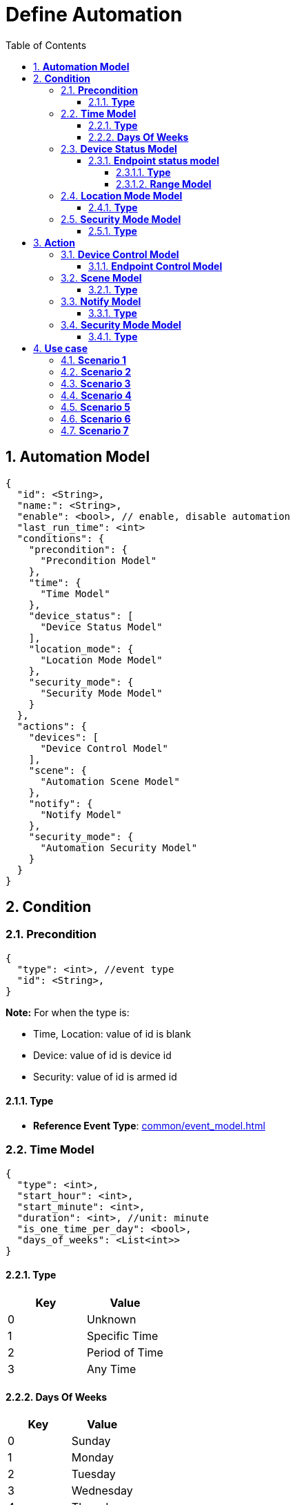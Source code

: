 :sectnumlevels: 5
:toclevels: 5
:sectnums:
:source-highlighter: coderay

= *Define Automation*
:toc: left

== *Automation Model*

[source,json]
----
{
  "id": <String>,
  "name:": <String>,
  "enable": <bool>, // enable, disable automation
  "last_run_time": <int>
  "conditions": {
    "precondition": {
      "Precondition Model"
    },
    "time": {
      "Time Model"
    },
    "device_status": [
      "Device Status Model"
    ],
    "location_mode": {
      "Location Mode Model"
    },
    "security_mode": {
      "Security Mode Model"
    }
  },
  "actions": {
    "devices": [
      "Device Control Model"
    ],
    "scene": {
      "Automation Scene Model"
    },
    "notify": {
      "Notify Model"
    },
    "security_mode": {
      "Automation Security Model"
    }
  }
}
----

== *Condition*

=== *Precondition*
[source,json]
----
{
  "type": <int>, //event type
  "id": <String>,
} 
----
*Note:* For when the type is:

* Time, Location: value of id is blank
* Device: value of id is device id
* Security: value of id is armed id

==== *Type*
- *Reference Event Type*: xref:common/event_model.adoc[]

=== *Time Model*

[source,json]
----
{
  "type": <int>,
  "start_hour": <int>,
  "start_minute": <int>,
  "duration": <int>, //unit: minute
  "is_one_time_per_day": <bool>, 
  "days_of_weeks": <List<int>>
} 
----
==== *Type*
[cols="1,1", options="header"]
|===
|*Key*
|*Value*
|0|Unknown
|1|Specific Time
|2|Period of Time
|3|Any Time 
|===

==== *Days Of Weeks*

[cols="1,1", options="header"]
|===
|*Key*
|*Value*
|0|Sunday
|1|Monday
|2|Tuesday
|3|Wednesday
|4|Thursday
|5|Friday
|6|Saturday
|===

=== *Device Status Model*
[source,json]
----
{
  "id": <String>,
  "end_points": [
    "Endpoint Status Model"
  ]
}
----

==== *Endpoint status model*
[source,json]
----
{
  "id": <String>,
  "type": <int>,
  "attributes": {},
  "ranges": <Range>[
    "Range Model"
  ]
}
----
===== *Type*
[cols="1,1", options="header"]
|===
|*Key*
|*Value*
|0|Unknown
|1|Control Attribute
|2|Control Range
|3|Sensor Attribute
|4|Sensor Range
|===

===== *Range Model*
[source,json]
----
{
  "name": <String>,
  "min": <double>,
  "max": <double>
}
----

=== *Location Mode Model*

[source,json]
----
{
  "type": <int>
}
----

==== *Type*

[cols="1,1", options="header"]
|===
|*Key*
|*Value*
|0|Unknown
|1|Away
|2|Home
|3|Night
|===

=== *Security Mode Model*
[source,json]
----
{
  "type": <int>,
  "armed_id": <String> 
}
----
*Note:* when the type is "Custom Armed", input armed id of custom armed, otherwise armed id for Armed or Disarmed type is *ARMED* and *DISARMED* accordingly

==== *Type*
[cols="1,1", options="header"]
|===
|*Key*
|*Value*
|0|Unknown
|1|Armed
|2|Disarmed
|3|Custom Armed
|===

== *Action*

=== *Device Control Model*

[source,json]
----
{
  "id": <String>,
  "duration": <int>, //unit: minute
  "start_actions": [
    "List Endpoint Control Model"
  ],
  "end_actions":[
  ]
}
----


==== *Endpoint Control Model*

[source,json]
----
{
  "id": <String>,
  "attributes": {}
}
----

=== *Scene Model*
[source,json]
----
{
  "type": <int>,
  "scene_id": <String> //if there are screen selected, input scene id
}
----
==== *Type*
[cols="1,1", options="header"]
|===
|*Key*
|*Value*
|0|Unknown
|1|Scene Selected
|===


=== *Notify Model*

[source,json]
----
{
  "type": <int>,
  "message": <String>
}
----
==== *Type*
[cols="1,1", options="header"]
|===
|*Key*
|*Value*
|0|No Push
|1|Push
|===

=== *Security Mode Model*
[source,json]
----
{
  "type": <int>,
  "armed_id": <String>
}
----
*Note:* when the type is "Custom Armed", input armed id of custom armed, otherwise the id for Armed or Disarmed type is *ARMED* and *DISARMED* accordingly

==== *Type*
[cols="1,1", options="header"]
|===
|*Key*
|*Value*
|0|Unknown
|1|Armed
|2|Disarmed
|3|Custom Armed
|===
== *Use case*
=== *Scenario 1*
Set up schedule for turning on balcony light at 8:30PM every Monday

* *Condition:*
** Time condition:
*** Type: Specific Time
*** Time: 8:30 PM (20:30)
*** Day(s) of week: Monday
*** One Time Per Day: Yes
* *Action:*
** Device(s) action:
*** Turning on balcony light

Sample request:
[source,json]
----
{
  "id": "balcony_light_automation_id",
  "name:": "Balcony Light",
  "enable": true,
  "conditions": {
    "time": {
      {
        "type": 1, // Specific Time
        "start_hour": 20,
        "start_minute": 30,
        "duration": 0,
        "is_one_time_per_day": true, 
        "days_of_weeks": [0] //Monday
      } 
    },
    "device_status": [],
    "location_mode": {},
    "security_mode": {}
  },
  "actions": {
    "devices": [
      {
        "id": "balcony_light_id",
        "duration": 0,
        "start_actions": [
          {
            "id": "balcony_light_endpoint_id",
            "attributes": {
              "on_off.value": true
            }
          }
        ],
        "end_actions":[]
      }
    ],
    "scene": {
      "scene_id": ""
    },
    "notify": {},
    "security_mode": {
      "armed_id": ""
    }
  }
}
----

=== *Scenario 2*
Set up schedule for turning on balcony light if there are people on the balcony in time frame 7:30PM to 10:30PM everyday

* *Condition:*
** Time condition:
*** Type: Period of Time
*** Start Time: 7:30PM (19:30)
*** Duration: 180 mins
*** Day(s) of week: Everyday
*** One Time Per Day: Yes
** Device(s) condition:
*** Detect people appearance on the balcony
* *Action:*
** Device(s) action:
*** Turning on balcony light

Sample request:
[source,json]
----
{
  "id": "balcony_light_automation_id",
  "name:": "Balcony Light",
  "enable": true,
  "conditions": {
    "time": {
      {
        "type": 2, // Period of Time
        "start_hour": 19,
        "start_minute": 30,
        "duration": 180,
        "is_one_time_per_day": true, 
        "days_of_weeks": [0, 1, 2, 3, 4, 5, 6,] //Everyday
      } 
    },
    "device_status": [
      {
        "id": "motion_id",
        "attributes": {
          "motion.value": 1
        }
      }
    ],
    "location_mode": {},
    "security_mode": {}
  },
  "actions": {
    "devices": [
      {
        "id": "balcony_light_id",
        "duration": 0,
        "start_actions": [
          {
            "id": "balcony_light_endpoint_id",
            "attributes": {
              "on_off.value": true
            }
          }
        ],
        "end_actions":[]
      }
    ],
    "scene": {
      "scene_id": ""
    },
    "notify": {},
    "security_mode": {
      "armed_id": ""
    }
  }
}
----

=== *Scenario 3*
Set up schedule for turning on storage room light for 15 minutes if there are people inside anytime any day

* *Condition:*
** Time condition:
*** Type: Any Time
*** Day(s) of week: Everyday
*** One Time Per Day: No
** Device(s) condition:
*** Detect people appearance in the storage room
* *Action:*
** Device(s) action:
*** Turning on storage room light for 15 minutes

Sample request:
[source,json]
----
{
  "id": "balcony_light_automation_id",
  "name:": "Balcony Light",
  "enable": true,
  "conditions": {
    "time": {
      {
        "type": 3, // Any Time
        "start_hour": 0,
        "start_minute": 0,
        "duration": 0,
        "is_one_time_per_day": false, 
        "days_of_weeks": [0, 1, 2, 3, 4, 5, 6,] //Everyday
      } 
    },
    "device_status": [
      {
        "id": "motion_id",
        "attributes": {
          "motion.value": 1
        }
      }
    ],
    "location_mode": {},
    "security_mode": {}
  },
  "actions": {
    "devices": [
      {
        "id": "storage_room_light_id",
        "duration": 15,
        "start_actions": [
          {
            "id": "storage_room_light_endpoint_id",
            "attributes": {
              "on_off.value": true
            }
          }
        ],
        "end_actions":[
            {
            "id": "storage_room_light_endpoint_id",
            "attributes": {
              "on_off.value": false
            }
          }          
        ]
      }
    ],
    "scene": {
      "scene_id": ""
    },
    "notify": {},
    "security_mode": {
      "armed_id": ""
    }
  }
}
----

=== *Scenario 4*
Set up schedule for pumping the water to the garden everyday from 7AM to 7:30AM

* *Condition:*
** Time condition:
*** Type: Specific Time
*** Time: 7AM (7:00)
*** Day(s) of week: Everyday
*** One Time Per Day: Yes
* *Action:*
** Device(s) action:
*** Start water pump machine for 30 minutes

Sample request:
[source,json]
----
{
  "id": "pump_water_automation_id",
  "name:": "Pump Water",
  "enable": true,
  "conditions": {
    "time": {
      {
        "type": 1, // Specific Time
        "start_hour": 7,
        "start_minute": 0,
        "duration": 0,
        "is_one_time_per_day": true, 
        "days_of_weeks": [0, 1, 2, 3, 4, 5, 6,] //Everyday
      } 
    },
    "device_status": [],
    "location_mode": {},
    "security_mode": {}
  },
  "actions": {
    "devices": [
      {
        "id": "pumper_id",
        "duration": 30,
        "start_actions": [
          {
            "id": "pumper_endpoint_id",
            "attributes": {
              "on_off.value": true
            }
          }
        ],
        "end_actions":[
          {
            "id": "pumper_endpoint_id",
            "attributes": {
              "on_off.value": false
            }
          }
        ]
      }
    ],
    "scene": {
      "scene_id": ""
    },
    "notify": {},
    "security_mode": {
      "armed_id": ""
    }
  }
}
----

=== *Scenario 5*
Turn on light when open the door

* *Condition:*
** Time condition:
*** Type: Any Time
*** Day(s) of week: Everyday
*** One Time Per Day: No
** Device(s) condition:
*** Door opened
* *Action:*
** Device(s) action: 
*** Turn on room light

Sample request:
[source,json]
----
{
  "id": "turn_on_light_automation_id",
  "name:": "Turn On Light",
  "enable": true,
  "conditions": {
    "time": {
      {
        "type": 1, // Specific Time
        "start_hour": 0,
        "start_minute": 0,
        "duration": 0,
        "is_one_time_per_day": false, 
        "days_of_weeks": [0, 1, 2, 3, 4, 5, 6,] //Everyday
      } 
    },
    "device_status": [
      {
        "id": "door_sensor_id",
        "end_points" : [
          {
            "id": "door_sensor_endpoint_id",
            "attributes": {
              "door_sensor.value": 0
            }
          }
        ]
      }
    ],
    "location_mode": {},
    "security_mode": {}
  },
  "actions": {
    "devices": [
      {
        "id": "room_light_id",
        "duration": 0,
        "start_actions": [
          {
            "id": "room_light_endpoint_id",
            "attributes": {
              "on_off.value": true
            }
          }
        ],
        "end_actions":[]
      }
    ],
    "scene": {
      "scene_id": ""
    },
    "notify": {},
    "security_mode": {
      "armed_id": ""
    }
  }
}
----

=== *Scenario 6*
Turn on siren when house is armed at night and the door is opened

* *Condition:*
** Time condition:
*** Type: Period of Time
*** Time: 11:00PM (23:00)
*** Duration: 360 mins
*** Day(s) of week: Everyday
*** One Time Per Day: No
** Security condition:
*** House is armed
** Device(s) condition:
*** Door is opened
* *Action:*
** Device(s) action:
*** Turn on siren

Sample request:
[source,json]
----
{
  "id": "security_automation_id",
  "name:": "Security",
  "enable": true,
  "conditions": {
    "time": {
      {
        "type": 2, // Period of Time
        "start_hour": 23,
        "start_minute": 00,
        "duration": 360,
        "is_one_time_per_day": false, 
        "days_of_weeks": [0, 1, 2, 3, 4, 5, 6,] //Everyday
      } 
    },
    "device_status": [
      {
        "id": "door_sensor_id",
        "end_points" : [
          {
            "id": "door_sensor_endpoint_id",
            "attributes": {
              "door_sensor.value": 0
            }
          }
        ]
      }
    ],
    "location_mode": {},
    "security_mode": {
      "armed_id": "house_armed_id"
    }
  },
  "actions": {
    "devices": [
      {
        "id": "siren_id",
        "duration": 0,
        "start_actions": [
          {
            "id": "siren_endpoint_id",
            "attributes": {
              "on_off.value": true
            }
          }
        ],
        "end_actions":[]
      }
    ],
    "scene": {
      "scene_id": ""
    },
    "notify": {},
    "security_mode": {
      "armed_id": ""
    }
  }
}
----

=== *Scenario 7*
Run scene that turns off lights, air conditioner and arms house at 7AM everyday

* *Condition:*
** Time condition:
*** Type: Specific Time
*** Time: 7:00AM (7:00)
*** Day(s) of week: Everyday
*** One Time Per Day: Yes
* *Action:*
** Scene action:
*** Run scene that turns off lights, air conditioner and arms house

Sample request:
[source,json]
----
{
  "id": "security_scene_id",
  "name:": "Security Scene",
  "enable": true,
  "conditions": {
    "time": {
      {
        "type": 1, // Specific Time
        "start_hour": 7,
        "start_minute": 00,
        "duration": 0,
        "is_one_time_per_day": true, 
        "days_of_weeks": [0, 1, 2, 3, 4, 5, 6,] //Everyday
      } 
    },
    "device_status": [],
    "location_mode": {},
    "security_mode": {}
  },
  "actions": {
    "devices": [],
    "scene": {
      "scene_id": "security_scene_id"
    },
    "notify": {},
    "security_mode": {
      "armed_id": ""
    }
  }
}
----
